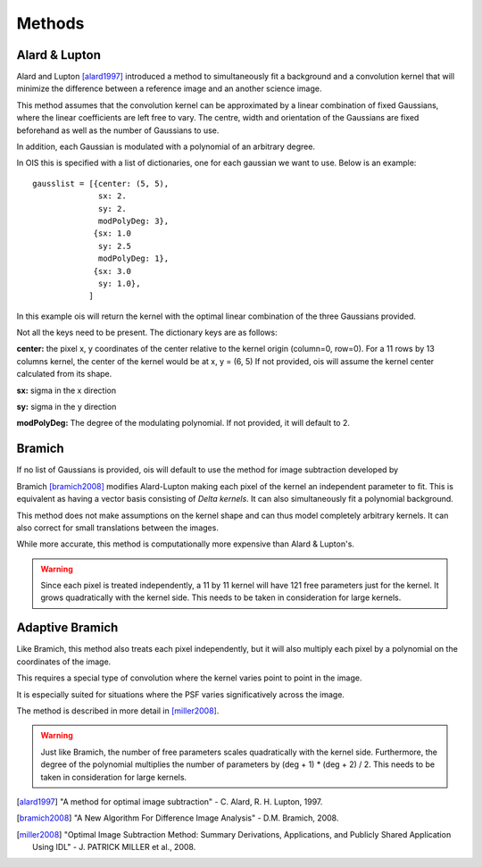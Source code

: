 .. _methods:

Methods
=======


Alard & Lupton
--------------

Alard and Lupton [alard1997]_ introduced a method to simultaneously fit a background and a convolution kernel that will minimize the difference between a reference image and an another science image.

This method assumes that the convolution kernel can be approximated by a linear combination of fixed Gaussians, where the linear coefficients are left free to vary.
The centre, width and orientation of the Gaussians are fixed beforehand as well as the number of Gaussians to use.

In addition, each Gaussian is modulated with a polynomial of an arbitrary degree.

In OIS this is specified with a list of dictionaries, one for each gaussian we want to use.
Below is an example::

    gausslist = [{center: (5, 5),
                  sx: 2.
                  sy: 2.
                  modPolyDeg: 3},
                 {sx: 1.0
                  sy: 2.5
                  modPolyDeg: 1},
                 {sx: 3.0
                  sy: 1.0},
                ]

In this example ois will return the kernel with the optimal linear combination of the three Gaussians provided.

Not all the keys need to be present. The dictionary keys are as follows:

**center:** the pixel x, y coordinates of the center relative to the kernel origin (column=0, row=0).
For a 11 rows by 13 columns kernel, the center of the kernel would be at x, y = (6, 5)
If not provided, ois will assume the kernel center calculated from its shape.

**sx:** sigma in the x direction

**sy:** sigma in the y direction

**modPolyDeg:** The degree of the modulating polynomial.
If not provided, it will default to 2.


Bramich
-------

If no list of Gaussians is provided, ois will default to use the method for image subtraction developed by

Bramich [bramich2008]_ modifies Alard-Lupton making each pixel of the kernel an independent parameter to fit.
This is equivalent as having a vector basis consisting of `Delta kernels`.
It can also simultaneously fit a polynomial background.

This method does not make assumptions on the kernel shape and can thus model completely arbitrary kernels.
It can also correct for small translations between the images.

While more accurate, this method is computationally more expensive than Alard & Lupton's.

.. warning::

  Since each pixel is treated independently, a 11 by 11 kernel will have 121 free parameters just for the kernel.
  It grows quadratically with the kernel side. This needs to be taken in consideration for large kernels.


Adaptive Bramich
----------------

Like Bramich, this method also treats each pixel independently,
but it will also multiply each pixel by a polynomial on the coordinates of the image.

This requires a special type of convolution where the kernel varies point to point in the image.

It is especially suited for situations where the PSF varies significatively across the image.

The method is described in more detail in [miller2008]_.

.. warning::

  Just like Bramich, the number of free parameters scales quadratically with the kernel side.
  Furthermore, the degree of the polynomial multiplies the number of parameters by (deg + 1) * (deg + 2) / 2.
  This needs to be taken in consideration for large kernels.


.. [alard1997] "A method for optimal image subtraction" - C. Alard, R. H. Lupton, 1997.
.. [bramich2008] "A New Algorithm For Difference Image Analysis" - D.M. Bramich, 2008.
.. [miller2008] "Optimal Image Subtraction Method: Summary Derivations, Applications, and Publicly Shared Application Using IDL" - J. PATRICK MILLER et al., 2008.
